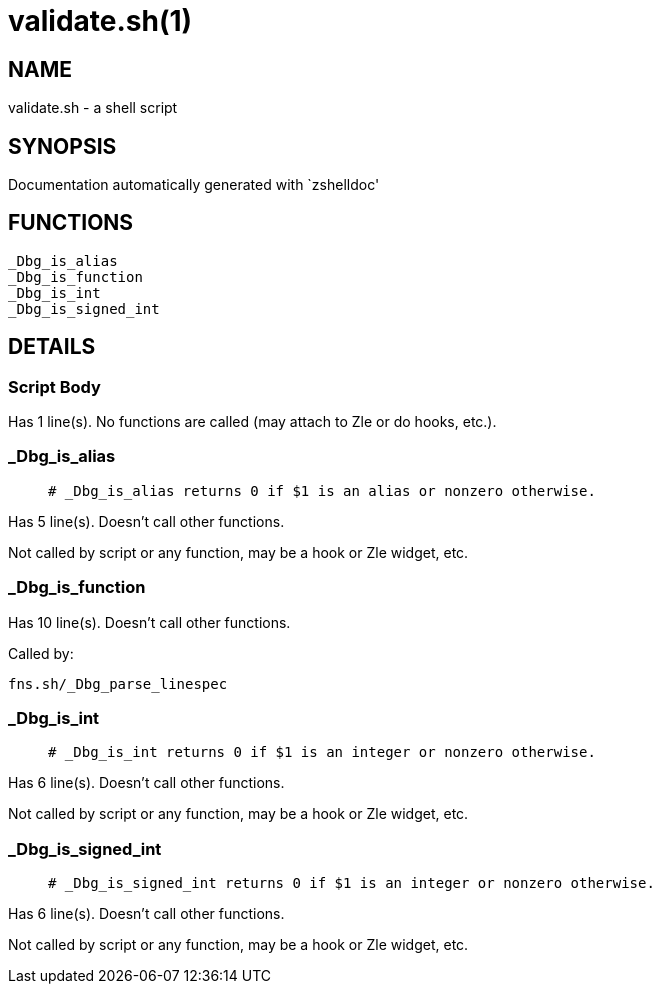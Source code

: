validate.sh(1)
==============
:compat-mode!:

NAME
----
validate.sh - a shell script

SYNOPSIS
--------
Documentation automatically generated with `zshelldoc'

FUNCTIONS
---------

 _Dbg_is_alias
 _Dbg_is_function
 _Dbg_is_int
 _Dbg_is_signed_int

DETAILS
-------

Script Body
~~~~~~~~~~~

Has 1 line(s). No functions are called (may attach to Zle or do hooks, etc.).

_Dbg_is_alias
~~~~~~~~~~~~~

____
 # _Dbg_is_alias returns 0 if $1 is an alias or nonzero otherwise. 
____

Has 5 line(s). Doesn't call other functions.

Not called by script or any function, may be a hook or Zle widget, etc.

_Dbg_is_function
~~~~~~~~~~~~~~~~

Has 10 line(s). Doesn't call other functions.

Called by:

 fns.sh/_Dbg_parse_linespec

_Dbg_is_int
~~~~~~~~~~~

____
 # _Dbg_is_int returns 0 if $1 is an integer or nonzero otherwise. 
____

Has 6 line(s). Doesn't call other functions.

Not called by script or any function, may be a hook or Zle widget, etc.

_Dbg_is_signed_int
~~~~~~~~~~~~~~~~~~

____
 # _Dbg_is_signed_int returns 0 if $1 is an integer or nonzero otherwise. 
____

Has 6 line(s). Doesn't call other functions.

Not called by script or any function, may be a hook or Zle widget, etc.

